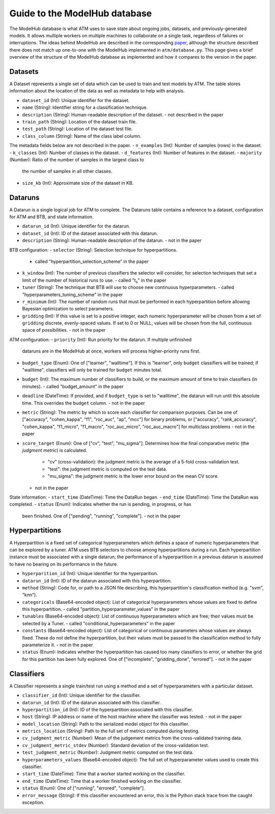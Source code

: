 Guide to the ModelHub database
==============================

The ModelHub database is what ATM uses to save state about ongoing jobs,
datasets, and previously-generated models. It allows multiple workers on
multiple machines to collaborate on a single task, regardless of failures or
interruptions. The ideas behind ModelHub are described in the corresponding
`paper <https://cyphe.rs/static/atm.pdf>`_, although the structure described
there does not match up one-to-one with the ModelHub implemented in
``atm/database.py``. This page gives a brief overview of the structure of the
ModelHub database as implemented and how it compares to the version in the
paper.

Datasets
--------
A Dataset represents a single set of data which can be used to train and test
models by ATM. The table stores information about the location of the data as
well as metadata to help with analysis.

- ``dataset_id`` (Int): Unique identifier for the dataset. 
- ``name`` (String): Identifier string for a classification technique.
- ``description`` (String): Human-readable description of the dataset.
  - not described in the paper
- ``train_path`` (String): Location of the dataset train file.
- ``test_path`` (String): Location of the dataset test file.
- ``class_column`` (String): Name of the class label column.

The metadata fields below are not described in the paper.
- ``n_examples`` (Int): Number of samples (rows) in the dataset. 
- ``k_classes`` (Int): Number of classes in the dataset. 
- ``d_features`` (Int): Number of features in the dataset.
- ``majority`` (Number): Ratio of the number of samples in the largest class to
  the number of samples in all other classes. 
- ``size_kb`` (Int): Approximate size of the dataset in KB. 


Dataruns
--------
A Datarun is a single logical job for ATM to complete. The Dataruns table
contains a reference to a dataset, configuration for ATM and BTB, and
state information.

- ``datarun_id`` (Int): Unique identifier for the datarun.
- ``dataset_id`` (Int): ID of the dataset associated with this datarun.
- ``description`` (String): Human-readable description of the datarun.
  - not in the paper

BTB configuration:
- ``selector`` (String): Selection technique for hyperpartitions.
  - called "hyperpartition_selection_scheme" in the paper
- ``k_window`` (Int): The number of previous classifiers the selector will
  consider, for selection techniques that set a limit of the number of
  historical runs to use.
  - called "t\ :sub:`s`" in the paper
- ``tuner`` (String): The technique that BTB will use to choose new continuous
  hyperparameters.
  - called "hyperparameters_tuning_scheme" in the paper
- ``r_minimum`` (Int): The number of random runs that must be performed in each
  hyperpartition before allowing Bayesian optimization to select parameters.
- ``gridding`` (Int): If this value is set to a positive integer, each
  numeric hyperparameter will be chosen from a set of ``gridding`` discrete,
  evenly-spaced values. If set to 0 or NULL, values will be chosen from the
  full, continuous space of possibilities.
  - not in the paper

ATM configuration:
- ``priority`` (Int): Run priority for the datarun. If multiple unfinished
  dataruns are in the ModelHub at once, workers will process higher-priority
  runs first.
- ``budget_type`` (Enum): One of ["learner", "walltime"]. If this is "learner",
  only ``budget`` classifiers will be trained; if "walltime", classifiers will
  only be trained for ``budget`` minutes total.
- ``budget`` (Int): The maximum number of classifiers to build, or the maximum
  amount of time to train classifiers (in minutes).
  - called "budget_amount" in the paper
- ``deadline`` (DateTime): If provided, and if ``budget_type`` is set to
  "walltime", the datarun will run until this absolute time. This overrides the
  ``budget`` column.
  - not in the paper
- ``metric`` (String): The metric by which to score each classifier for
  comparison purposes. Can be one of ["accuracy", "cohen_kappa", "f1",
  "roc_auc", "ap", "mcc"] for binary problems, or ["accuracy", "rank_accuracy",
  "cohen_kappa", "f1_micro", "f1_macro", "roc_auc_micro", "roc_auc_macro"] for
  multiclass problems
  - not in the paper
- ``score_target`` (Enum): One of ["cv", "test", "mu_sigma"]. Determines how the
  final comparative metric (the *judgment metric*) is calculated. 
    - "cv" (cross-validation): the judgment metric is the average of a 5-fold
      cross-validation test.
    - "test": the judgment metric is computed on the test data.
    - "mu_sigma": the judgment metric is the lower error bound on the mean CV
      score.
  - not in the paper

State information:
- ``start_time`` (DateTime): Time the DataRun began.
- ``end_time`` (DateTime): Time the DataRun was completed.
- ``status`` (Enum): Indicates whether the run is pending, in progress, or has
  been finished. One of ["pending", "running", "complete"].
  - not in the paper


Hyperpartitions
---------------
A Hyperpartition is a fixed set of categorical hyperparameters which defines a
space of numeric hyperparameters that can be explored by a tuner. ATM uses BTB
selectors to choose among hyperpartitions during a run. Each hyperpartition
instance must be associated with a single datarun; the performance of a
hyperpartition in a previous datarun is assumed to have no bearing on its
performance in the future.

- ``hyperparition_id`` (Int): Unique identifier for the hyperparition.
- ``datarun_id`` (Int): ID of the datarun associated with this hyperpartition.
- ``method`` (String): Code for, or path to a JSON file describing, this
  hyperpartition's classification method (e.g. "svm", "knn").
- ``categoricals`` (Base64-encoded object): List of categorical hyperparameters
  whose values are fixed to define this hyperpartition.
  - called "partition_hyperparameter_values" in the paper
- ``tunables`` (Base64-encoded object): List of continuous hyperparameters which
  are free; their values must be selected by a Tuner.
  - called "conditional_hyperparameters" in the paper
- ``constants`` (Base64-encoded object): List of categorical or continuous
  parameters whose values are always fixed. These do not define the
  hyperpartition, but their values must be passed to the classification method
  to fully parameterize it.
  - not in the paper
- ``status`` (Enum): Indicates whether the hyperpartition has caused too many
  classifiers to error, or whether the grid for this partition has been fully
  explored. One of ["incomplete", "gridding_done", "errored"].
  - not in the paper


Classifiers
-----------
A Classifier represents a single train/test run using a method and a set of hyperparameters with a particular dataset.

- ``classifier_id`` (Int): Unique identifier for the classifier.
- ``datarun_id`` (Int): ID of the datarun associated with this classifier.
- ``hyperpartition_id`` (Int): ID of the hyperpartition associated with this
  classifier.
- ``host`` (String): IP address or name of the host machine where the classifier
  was tested.
  - not in the paper
- ``model_location`` (String): Path to the serialized model object for this
  classifier.
- ``metrics_location`` (String): Path to the full set of metrics computed during
  testing.
- ``cv_judgment_metric`` (Number): Mean of the judgement metrics from the
  cross-validated training data.
- ``cv_judgment_metric_stdev`` (Number): Standard deviation of the
  cross-validation test.
- ``test_judgment_metric`` (Number): Judgment metric computed on the test data.
- ``hyperparameters_values`` (Base64-encoded object): The full set of
  hyperparameter values used to create this classifier.
- ``start_time`` (DateTime): Time that a worker started working on the
  classifier.
- ``end_time`` (DateTime): Time that a worker finished working on the
  classifier.
- ``status`` (Enum): One of ["running", "errored", "complete"].
- ``error_message`` (String): If this classifier encountered an error, this is
  the Python stack trace from the caught exception.
